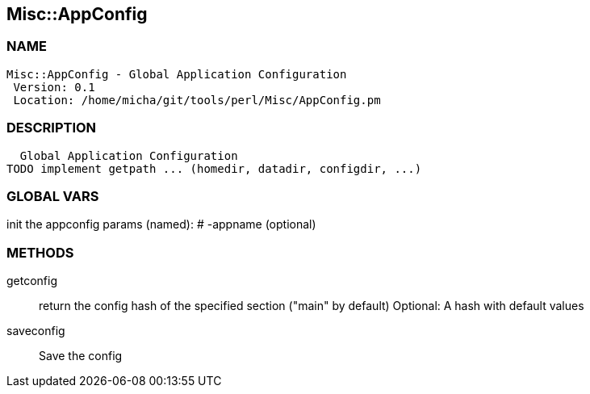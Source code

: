 

== Misc::AppConfig 

=== NAME
 Misc::AppConfig - Global Application Configuration
  Version: 0.1 
  Location: /home/micha/git/tools/perl/Misc/AppConfig.pm


=== DESCRIPTION
  Global Application Configuration
TODO implement getpath ... (homedir, datadir, configdir, ...)


=== GLOBAL VARS
   
init the appconfig
params (named):
# -appname (optional)

=== METHODS

getconfig::
   
return the config hash of the specified section ("main" by default)
Optional: A hash with default values


saveconfig::
   
Save the config




